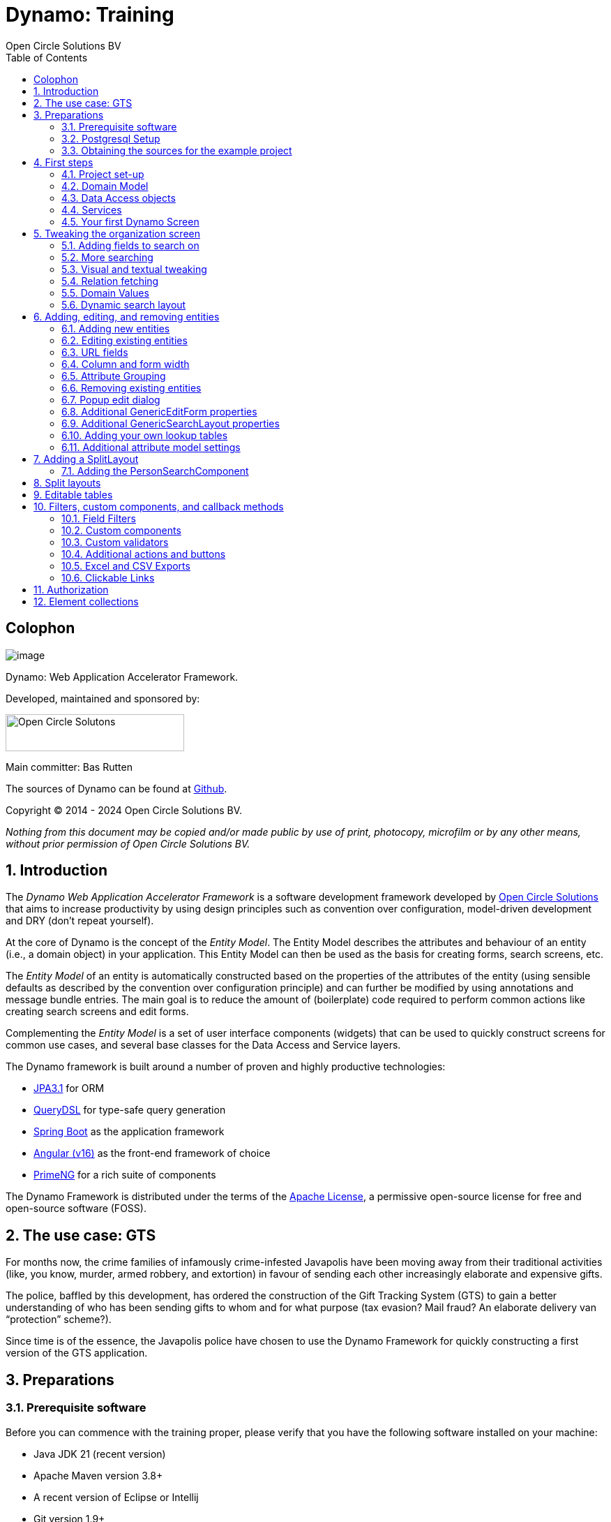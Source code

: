 :toc: right
:toclevels: 2
:icons: font
:doctype: book
:!chapter-signifier:
:source-highlighter: rouge
:sectnums:
:text-align: justify
:title-logo-image: image:media/logo-dynamo.png[Dynamo]
:keywords: Dynamo, Open Circle Solutions, Web Application Accelerator Framework, Training
:pdf-fontsdir: ./fonts
:pdf-themesdir: ./themes
:pdf-theme: ocs

= Dynamo: Training
Open Circle Solutions BV

[colophon]
== Colophon

image:media/logo-dynamo.png[image]

Dynamo: Web Application Accelerator Framework.

Developed, maintained and sponsored by:

image:media/logo-ocs.png["Open Circle Solutons", 256, 53]

Main committer: Bas Rutten

The sources of Dynamo can be found at https://github.com/opencirclesolutions/dynamo[Github].

Copyright © 2014 - 2024 Open Circle Solutions BV.

_Nothing from this document may be copied and/or made public by use of
print, photocopy, microfilm or by any other means, without prior
permission of Open Circle Solutions BV._

== Introduction

The _Dynamo Web Application Accelerator Framework_ is a software
development framework developed by https://www.opencirclesolution.nl[Open Circle Solutions]
that aims to  increase productivity by using design principles such as
convention over configuration, model-driven development and DRY (don’t
repeat yourself).

At the core of Dynamo is the concept of the _Entity Model_. The Entity
Model describes the attributes and behaviour of an entity (i.e., a
domain object) in your application. This Entity Model can then be used
as the basis for creating forms, search screens, etc.

The _Entity Model_ of an entity is automatically constructed based on
the properties of the attributes of the entity (using sensible defaults
as described by the convention over configuration principle) and can
further be modified by using annotations and message bundle entries. The
main goal is to reduce the amount of (boilerplate) code required to
perform common actions like creating search screens and edit forms.

Complementing the _Entity Model_ is a set of user interface components
(widgets) that can be used to quickly construct screens for common use
cases, and several base classes for the Data Access and Service layers.

The Dynamo framework is built around a number of proven and highly
productive technologies:

* https://jakarta.ee/specifications/persistence/[JPA3.1] for ORM
* https://querydsl.com[QueryDSL] for type-safe query generation
* https://docs.spring.io/spring-boot/index.html[Spring Boot] as the
application framework
* https://angular.dev[Angular (v16)] as the front-end framework of choice
* https://primeng.org[PrimeNG] for a rich suite of components

The Dynamo Framework is distributed under the terms of the
https://www.apache.org/licenses/LICENSE-2.0.txt[Apache License], a
permissive open-source license for free and open-source software (FOSS).



== The use case: GTS

For months now, the crime families of infamously crime-infested
Javapolis have been moving away from their traditional activities (like,
you know, murder, armed robbery, and extortion) in favour of sending
each other increasingly elaborate and expensive gifts.

The police, baffled by this development, has ordered the construction of
the Gift Tracking System (GTS) to gain a better understanding of who has
been sending gifts to whom and for what purpose (tax evasion? Mail
fraud? An elaborate delivery van “protection” scheme?).

Since time is of the essence, the Javapolis police have chosen to use
the Dynamo Framework for quickly constructing a first version of the GTS
application.

== Preparations

=== Prerequisite software 

Before you can commence with the training proper, please verify that you
have the following software installed on your machine:

* Java JDK 21 (recent version)
* Apache Maven version 3.8+
* A recent version of Eclipse or Intellij
* Git version 1.9+
* A recent version of npm.

=== Postgresql Setup

The application uses a PostgreSQL database. For this to work, you will
need to install PostgreSQL on your local machine or run it in Docker.

To use Postgresql as the database system on your local machine, first
download the latest _version 15_ Postgresql distribution from
http://www.postgresql.org/download/. The installer is straightforward,
but make sure that you write down the administrator password that you
enter during the installation process.

The Postgresql distribution comes with a simple database client named
`pgAdmin`. After the installation is complete, open `pgAdmin`. You
should see a database server configured at port 5432. Connect to this
server (using the password you entered earlier) and create a database
named “gts”.

You do not have to manually add any tables to this database for now –
these will be created as part of the application start up process if they
are not there yet.

IMPORTANT: This training assumes that you run Postgresql on the default port
5432 and use the user _postgres_ and password _admin_. If these settings
are different for your application, you can modify them in the
_application.properties_ file.

=== Obtaining the sources for the example project

Navigate to the root of your workspace directory and execute the
following command:

*TODO describe how/where to get the source code(s)*

If your Postgresql settings are different from the default, open the
_application.properties_ file from the gts-ui project and modify the
following properties so that they match your values:

[source,properties]
--
spring.datasource.url=jdbc:postgresql://[HOST]:[PORT]/gts
spring.datasource.username=[USERNAME]
spring.datasource.password=[PASSWORD]
--

[TIP]
--
If your application does not build, and you get compilation errors like
“QOrganization cannot be found”, you might need to add the folder that
contains the generated sources to your class path.

To do so, right-click on the “gts-web” project, then select “New ->
Source Folder” and specify the _target/generated-sources/annotations_
folder as a source folder.
--

== First steps

=== Project set-up

Once you have imported the backend project in your IDE, you will see a
fairly typical Spring Boot application.

We have already created the domain objects, DAOs, and service classes
for you.

=== Domain Model

When you look inside the `com.opencircle.gts.domain` package you will
see a number of classes that together make up the domain model of our
example application. These include:

* `Organization` which represents a criminal organization we are
interested in tracking.
* `Person` which represents a member of a criminal organization. Persons
sends gifts to one another.
* `Gift` which represents the various types of gifts that can be sent.
* `GiftLogo` which is used to store the logo for a gift.
* `GiftTranslation` which represents the translation of the name of the
gift in various languages.
* `Delivery` which represents one person sending a gift to another
person.

The domain model also uses a class named `Country` which is taken from
the Dynamo framework, more specifically from the
_dynamo-functional-domain_ module. This module is covered in more detail
later.

=== Data Access objects

When you look inside the `com.opencircle.gts.dao` package and its
subpackages, you will see several Data Access Objects (DAOs) used
for communication with the database. Typically, there is a DAO interface
and an associated implementation for every entity class, although for
some dependent entities that are never retrieved/stored directly a DAO
is not necessary.

In the example application used for this training, we use almost no
custom logic, so the DAO interfaces are typically simple:

[source,java]
--
public interface GiftDao extends BaseDao<Integer,Gift> {

}
--

In the easiest scenario, all you have to do is extend the `BaseDao`
interface provided by the framework. This `BaseDao` contains several
dozen utility methods for saving, removing and retrieving entities.

When you look inside a DAO implementation class, you will see that it is
also quite simple:

[source,java]
--
@Repository
public class GiftDaoImpl extends BaseDaoImpl<Integer, Gift> implements GiftDao {

	@Override
	public Class<Gift> getEntityClass() {
		return Gift.class;
	}

	@Override
	protected EntityPathBase<Gift> getDslRoot() {
		return QGift.gift;
	}

}
--

As you can see, the DAO implementation extends the `BaseDaoImpl` class
(which, unsurprisingly, implements `BaseDao`) and must implement the DAO
interface. In its most basic form, you only have to implement the
(trivial) `getEntityClass()` and `getDslRoot()` methods – the
latter returns the root path used when creating QueryDSL queries.

QueryDSL is a library that we use for type-safe custom queries. It is a
very useful technology which we encourage you to learn about online, but
it is outside the scope of the training.

For now, this is all you need to know about DAOs in Dynamo applications –
the basic functionality is both quite simple and quite nicely hidden
behind several layers of abstraction, so you don’t normally have to
bother with it all that much.

=== Services

Inside the `com.opencircle.gts.service` package you will find the
_service layer_ for the GTS application. Like the DAO layer, this is a
simple layer as since at the moment it contains almost no business logic. As
with the DAOs, there is one service interface and one corresponding
implementation per entity class (and again, for dependent entities you
don’t have to create a service).

If you look inside the `GiftService` class, you will see the following:

[source,java]
--
public interface GiftService extends BaseService<Integer, Gift> {

}
--

As you can see, all a service interface must do is extend the
`BaseService` class – this gives the service access to the common
methods for retrieving, storing, and deleting entities.

The `GiftServiceImpl` service implementation class is also quite simple:

[source,java]
--
@Service
public class GiftServiceImpl extends BaseServiceImpl<Integer, Gift> implements GiftService {

    @Autowired
    private GiftDao dao;

    @Override
    protected BaseDao<Integer, Gift> getDao() {
        return dao;
    }
}
--

All it needs to do is extend the `BaseServiceImpl` class (that, of
course, contains the implementation of the common methods) and implement
the corresponding service interface.

It then needs a reference to the data access object (`GiftDao`) which
can simply be injected as a Spring dependency, and an implementation of
the `getDao()` method which will simply return the DAO.

Most of the methods from the `BaseServiceImpl` are delegate methods
which directly forward the call to the `BaseDao` method, but the service
layer does add some functionality:

* Checking for duplicate entities – if you have a logical key that makes
an entity unique (e.g. a code or an EAN number) but is not the primary
key, you can overwrite the `findIdenticalEntity` method in your service
implementation and have it perform the check for a duplicate. If this
method return a non-null value, then an error message will automatically
be displayed to the user when he tries to save the entity.
* Validation – when you try to persist an entity or collection of
entities, they are automatically validated using the Java Validation
framework, and an `OCSValidationException` is thrown if there is a
validation error. You can add extra validations by overwriting the
`validate()` method (don’t forget to call `super()` if you do so).

=== Your first Dynamo Screen

After you have imported the projects into your IDE, make sure they all
build properly. Then, open the `GtsApplication` class and run it.

In order to run the front-end, open a command prompt and navigate to the
root folder of the front-end project. Execute the following to
start the application.

[source,console]
--
ng serve
--

Then open a web browser and navigate to _http://localhost:4200_.

You will see a mostly empty screen, and be given the option to log into
the application (either via the button in the top right, or by pressing
the button on the login screen.)

*TODO: Authentication using something other than SSO for the training?*

After logging in, you will be able to view your first screen, which is a
search screen that allows you to view the organizations that are stored
in the system (we already created some by means of the creation script).

This screen is an example of the `GenericSearchLayoutComponent`. This
component consists of a search form with a results grid, from which you
can select an entity and navigate to a detail screen (which is a
separate page/component in this version of Dynamo).

The code for this search screen is included in the _organization-search_
folder. This folder contains both an HTML file and a Typescript file.
The HTML file is very small and looks as follows:

[source,angular17html]
--
<app-generic-search-layout entityName="Organization"
  detailNavigationPath="organization"></app-generic-search-layout>
--

* As you can see, we define an `<app-generic-search-layout>` component
which is the generic component from the Dynamo framework that consists
of a search form and a results table.
* It is instantiated here with only a couple of properties:
** `entityName` is the name of the entity that is being managed by the
component. This is basically the simple class name of the entity.
** `detailNavigationPath` is the Angular route that is used to navigate
to the detail screen (this will be covered a bit later).

The Typescript file possibly even simpler, at least for now (although we
will be adding to that later).

While there is a lot you can (and will) tweak, this is basically all that is needed to create a simple
search screen. In the next section, we will tweak this screen and make
sure it performs as desired.

== Tweaking the organization screen

=== Adding fields to search on

The first thing you may notice about the screen is that, although it is
a search screen, there currently aren’t any search fields. This is
because none of the attributes are currently marked as searchable.

To change this, we need to modify the entity model generation process,
by means of the `@Attribute` annotation. This is an annotation that can
be placed on a property or on a getter method and can be used to tweak
how the entity model is built.

Open the `Organization` class and place the `@Attribute` annotation on
the `name` property. Then set the `searchable` setting to ALWAYS:

[source,java]
--
@NotNull
@Size(max = 255)
@Attribute(searchable = SearchMode.ALWAYS)
private String name;
--

Restart the back-end application refresh the browser screen. You will
now see a search form that contains a "Name" field to search on. Experiment
with the searching to find out that by default, the searching is not
case-sensitive and will look for matches anywhere in the attribute
value.

TIP: Changes you make to the entity model always require you to
restart the back-end application. However, the (Angular) front-end has
hot deployment and generally does not need to be restarted (simply
refreshing your browser should be enough).

You can change the default search behaviour by modifying the following
settings on the `@Attribute` annotation:

* `searchCaseSensitive` determines if the searching is case-sensitive.
The default value is `BooleanType.FALSE`.
* `searchPrefixOnly` determines if the search query searches only for
matches at the start of the property value. The default is
`BooleanType.FALSE`. E.g. if you set this property to “true” then the
search term “or” will match “order” but not “boredom”.
* `searchForExactValue` determines whether the application will search
for an exact value rather than a range of values. This is only
applicable to properties that contain a numerical value or a date – by
default, `searchForExactValue` will be false and the application will
allow you to search for a range of values, but if you set
`searchForExactValue` to true then only a single search field will be
rendered.

This is what it looks like in the code:

[source,java]
--
@NotNull
@Size(max = 255)
@Attribute(searchable = SearchMode.ALWAYS,
searchCaseSensitive = BooleanType.TRUE, searchPrefixOnly =
BooleanType.TRUE)
private String name;
--

Now, set the `searchable` setting to ALWAYS on some of the other
attributes.

You will see that depending on the type of the attribute, a different
search field (or combination of fields) will be generated:

* For a String attribute, a text field will be generated.
* For a Boolean attribute, a three-state checkbox will be generated,
which contains the values “Yes”, “No”, and "No value". This allows you
to either NOT search for the field, or for one of its two possible
values.
* For a numeric or date/time attribute, two text fields will be
generated: one field for entering the lower boundary and one for
entering the upper boundary (the boundaries are inclusive).
* You can use the `searchForExactValue` setting for a numerical field
if you want to search on an exact value instead.
* For a timestamp field, you can set the `searchDateOnly` setting to
true. In this case the search form will only allow you to select a date,
and the application will translate this to all time stamps that fall on
that date.
* For an enumeration, a combo box that contains the available values
will be generated. At this moment, the application will still produce
some warnings about missing messages but these will be fixed shortly.

Now, play around with the search form functionality for a bit if you
want, and when you feel comfortable with how it all works, move on to
the next section.

Finally, you might be wondering why we are setting searchable to
ALWAYS rather than just “true”. This is because it’s also possible to
specify the value ADVANCED. In this case, the property will only show
in the search form when the “advanced search mode” is enabled. To try
this, change the searchable attribute for “headquarters” to ADVANCED.
Now, when you restart the application, the headquarters search field
should no longer appear.

Next, in _organization-search.component.html_ file, change the code so
that the line referring to FormOptions looks as follows:

[source,angular17html]
--
<app-generic-search-layout entityName="Organization"
  detailNavigationPath="organization" [advancedModeEnabled]="true">
</app-generic-search-layout>
--

You will now see an additional button show up in the button bar.
Clicking it will toggle between showing and hiding the search fields
that are set to `searchable=ADVANCED`.

image:media/image3.png[image,width=458,height=70]

=== More searching 

Go ahead at set the `searchable` setting on the `members` attribute to
`ALWAYS`. After you do this and restart the application, you will see that
there now is a component that allows you to search for the members (to
be interpreted as: search for all organizations of which the selected
person is a member).

You will now see a search component for the `members` attribute that
looks as follows:

image:media/image4.png[image,width=424,height=328]

By default, the application will render a multiple-select field from
which you can select the members to search on. However, as you can see,
the description of the members is currently empty.

To fix this, open the `Person` class and, at the top of the class, add
the `@Model` annotation like this:

[source,java]
--
@Entity
@Table(name = "person")
@Model(displayProperty = "nickName")
public class Person extends AbstractEntity<Integer> {
--

`@Model` is like `@Attribute` except that it has to placed on the entity,
rather than one of its attributes. `@Model` supports several settings:

* `displayProperty` (which you saw above) determines which property to
use when displaying the entity inside a lookup component like a combo
box or a listbox. In the above example, we use the `nickName` property
of the Person as the display property.
* `displayName` determines how the class will be called in the screen.
It defaults to the class name, with camel case replaced by spaces. E.g.
the display name of “Organization” is “Organization”.
* `displayNamePlural` is the plural name of the class. It defaults to
the `displayName` with an “s” added at the end.
* `description` is a textual description of the entity. It will appear
as a tooltip in e.g. a search results grid.
* `sortOrder` takes a comma-separated list of fields and directions to
sort on. This sort order will be used if no specific sort order is
defined for a layout. It is also the sort order that will by default be
used inside e.g. combo boxes. The format of this property is similar to
a SQL sort order, e.g. “name” or “name asc” will sort by name in
ascending order, “name desc” will sort by name in descending order,
“name asc, age desc” will sort first by name and then by age.
* In addition, there are several settings like `listAllowed`,
`searchAllowed`, `createAllowed` that govern which actions are allowed
on this entity. These will be covered in more detail later on.

IMPORTANT: You should set the `displayProperty` on the `Person` entity, not on the
`Organization` – this annotation will affect all references to the
Person entity, so it will show up like this in any search or edit form.

As you can see, by default the application will use a multi-select field
for searching inside a many-to-many or one-to-many relationship.
You can modify this behaviour by changing the value of the `selectMode`
and `searchSelectMode` settings on `@Attribute`:

* `selectMode` determines the type of UI component to render for this
property inside an edit form.
* `searchSelectMode` determines the type of UI component to render for
this property inside a search form (like the one we were working on). By
default, the framework will use the value of the `selectMode` setting
here, but you can override it by explicitly setting a value for the
`SearchSelectMode` attribute.

Go ahead and set the `searchSelectMode` setting of the `members` field
to `LOOKUP`. Restart the application and verify that
you now see the following:

image:media/image5.png[image,width=429,height=68]

You will now see a “lookup field” which consists of a label that
displays the currently selected value(s), a button for clearing the
currently selected value(s) and a button that brings up a search dialog
when clicked,

* You don’t normally have to specify a `searchSelectMode`: the
application will by default use the value of the `selectMode` if no
explicit `SearchSelectMode` is set.
* There are several other supported `AttributeSelectModes`, e.g.
`COMBO`, `AUTO_SELECT` and `LOOKUP`. Not all select modes make sense for every attribute. E.g.
for editing a one-to-one relation you cannot use the `MULTI_SELECT` setting
since this would allow you to select multiple values. The Dynamo
framework will produce an exception when you try to use an illegal
select mode.

We will end this section with some additional remarks about searching:

* It is possible to set the `requiredForSearching` setting on the
`@Attribute` annotation to `true` – this means that you must enter a
value for the associated property before you can carry out a search.
Concretely, this means that the "Search" button will be disabled unless
you have filled in a value for all fields that are marked as
`requiredForSearching`.* (In case the application renders both
an upper and a lower bound field, it is enough to fill in at least one value)
* For fields that contain a time stamp (java.time.LocalDateTime or
java.time.Instant), normally two search fields are rendered – these can
be used to define the upper and lower bound of the interval to search on.
However, if you set the `searchDateOnly` setting to `true` then instead
a single search field will be rendered. This field allows you to select
a date (rather than a time stamp) and when you perform a search, only
the records for which the date part of the value matches will be
returned.
* The `@Attribute` annotation also comes with the `defaultSearchValue` ,
`defaultSearchValueFrom` and `defaultSearchValueTo` settings. These can be
used to respectively set:
** A default value for a simple attribute
** A default value for the lower bound when searching on an interval
** A default value for the upper bound when searching on an interval

=== Visual and textual tweaking

We now have a search screen that allows us to search on most fields, but
if we look at the screen there are still several things not in order:

* Instead of a textual representation of the various enumeration values
for the “Reputation” field, we get ugly warnings.
* The order of the fields in the grid is not as desired.
* The caption of the “headquarters” field incorrectly reads “Head
Quarters” (it must not contain a space).

Luckily, the framework contains several ways of tweaking the visual and
textual representation of the generated screens.

First, let’s go back to the `@Attribute` annotation. Like `@Model`, it
has the `displayName`, and `description` values that
can be used to modify the captions and labels that are displayed on the
screen. Go ahead and use these to fix the caption of the “Headquarters”
search field.

Next, let’s change the attribute order – go to the `Organization` class
and add the `@AttributeOrder` annotation to the class as seen below

[source,java]
--
@Entity
@Table(name = "organization")
@AttributeOrder(attributeNames = { "id", "name", "headQuarters", "address",
"countryOfOrigin", "reputation" })
public class Organization extends AbstractEntity<Integer> {
--

Restart the back-end to verify that the attributes are now displayed in
the order specified above – note that this goes for both the search
form, the results grid, and the edit screen (which you will see later).
Also, note that some fields like “country of origin” do not show up yet
in the grid, but we will cover this later.

NOTE: If the attribute order is not complete, any attributes that
are not explicitly mentioned will be included behind the ones that you did
mention, in the default (alphabetical) order.

By default, the attribute order is used to determine the ordering in
both the edit form (more on this later), the results grid, and the
search form. If you would rather use a different attribute order for
your search form or the result grid, you can use the
`@SearchAttributeOrder` or `@GridAttributeOrder` to specify this.

[source,java]
--
@AttributeOrder(attributeNames = { "id", "name", "headQuarters", "address",
"countryOfOrigin", "reputation" })
@GridAttributeOrder(attributeNames = { "memberCount",
"yearlyMortalityRate" })
public class Organization extends AbstractEntity<Integer> {
--

In the above example, we have added an `@GridAttributeOrder`. When
you restart the application after this, you will see that the grid
starts with the "memberCount" and "yearlyMortalityRate" fields.

NOTE: The other attributes are shown in alphabetical order.

OK, now it’s time to fix the enumeration. Open the
_i.messages.properties_ file and add the following:

[source,properties]
--
Reputation.REALLY_NOT_FEARSOME=Really not fearsome
Reputation.MILDLY_FEARSOME=Mildly fearsome
Reputation.FEARSOME=Fearsome
Reputation.EXTREMELY_FEARSOME=Extremely fearsome
--

Restart the application and see how the enumeration values have now been
replaced by the values from the message bundle.

It can happen that you run out of room in a grid, i.e. you don’t have
enough horizontal room to display the full descriptions of all
attributes in the grid. In this case, you can limit the maximum length
of the value of an attribute inside the grid by setting the
`maxLengthInGrid` setting. Try this for the `name` attribute:

[source,java]
--
@NotNull
@Size(max = 255)
@Attribute(searchable = SearchMode.ALWAYS, maxLengthInGrid = 10)
private String name;
--

Restart the application and verify that the values inside the name
column are now truncated after 10 characters.

Now that we are talking about message bundles, it is a good moment to
point out that (almost) anything you can do by means of the entity model
annotations like `@Attribute` and `@Model` can also be achieved by means
a message bundle. For this, we use the _entitymodel.properties_ message
bundle.

Open this file and add the following line:

[source,properties]
--
Organization.yearlyMortalityRate.percentage=true
--

Restart the application and verify that we now see a percentage sign
(“%”) near the values of the “yearly mortality rate”. This teaches us
the following:

* The “`percentage`” setting can be used to specify that a (numeric) value
should be rendered as a percentage. This is purely visual (it will not
divide or multiply the value by anything).
* You can tweak the entity model using the message bundle. The syntax
for this is

[source,properties]
--
[entityName].[propertyName].[setting] = [value]
--

You can also directly change the settings on the entity by not including
a property name, e.g. `Organization.displayName=Organisatie`

You can also change the value of the percentage setting using the
`@Attribute` annotation – this is just an example to show you that you
can also change it by using the message bundle.

To practice a bit more, add the following lines to _entitymodel.properties_.

[source,properties]
--
Organization.governmentSponsored.trueRepresentation=You bet!
Organization.governmentSponsored.falseRepresentation=No Way!
--

Then, restart the application and verify that instead of the standard
"true" and "false" values for the Boolean `governmentSponsored`
attribute, you will now see the custom descriptions shown above.

The exact syntax and all the names of the settings you can tweak is an
advanced topic and is covered in more detail in the Dynamo manual. For
now, the most important things to remember are:

* You can change attribute settings using the message bundle.
* Changes made using the message bundle will override changes made using
the annotations.

=== Relation fetching 

Now, let’s go back to the `countryOfOrigin` attribute. We want to
display this attribute in the grid, but it’s not there yet. This is
because it is a _complex attribute_ that refers to another entity or
collection of entities. By default, this type of attribute is not shown
inside a table. To fix this, add the `@Attribute` annotation to the
`countryOfOrigin` property and set the `visibleInGrid` setting to SHOW.

[source,java]
--
@NotNull
@JoinColumn(name = "country_of_origin")
@ManyToOne(fetch = FetchType.LAZY)
@Attribute(visibleInGrid = VisibilityType.SHOW)
private Country countryOfOrigin;
--

Now, after you restart the backend application, the country of origin
column should appear in the table. Note that the `displayProperty` of the
country is already set to the `name` property.

The way the data is fetched is not very efficient right now. For every organization, that application performs
an extra query in order to retrieve the country.

In order to fix this, we can add a fetch join to the data retrieval. To
do so, add the following annotation to the `Organization` entity:

[source,java]
--
@FetchJoins(joins = {@FetchJoin(attribute = "countryOfOrigin")},
detailJoins = {@FetchJoin(attribute = "countryOfOrigin")})
--

This will make sure that whenever any Organizations are fetched by the
framework, the `countryOfOrigin` relation of those organizations will be
fetched as well.

[TIP]
--
You can specify both `joins` and `detailJoins`. The `joins`
are the relations that are fetched whenever a collection of entities is
retrieved (basically, to display the in a search results table).

The `detailJoins` are the relations that are fetched when retrieving a
single entity from the back-end, this is mostly used when displaying the
entity in a detail screen or pop-up window.
--

Fetching is an important concept in the Dynamo framework since it is a
powerful way to limit the number of queries that is carried out and can
thus be crucial for achieving good performance. Keep in mind though,
that if used poorly it can also lead to a lot of useless data being
retrieved with every request – imagine e.g. that the Country keeps track
of all its inhabitants: automatically fetching (millions or even billions) of
inhabitants every time a country is fetched is clearly a bad thing and
must be avoided.

So, figuring out which relations to fetch and which not to fetch (or
whether to model those relations in the first place) can be an important
design decision.

=== Domain Values

As you may have noticed, the `Country` class we have seen before isn’t
defined inside the GTS application – instead it comes from a Dynamo
module named _dynamo-functional-domain_. This contains some useful
classes for dealing with “domains”, also known as “code tables” or
“lookup tables”- they are basically simple entities that only consist of
a name, or of a name and a (unique) code.

The module contains several pre-defined domain classes like `Country`
which you can use if you include a database table named “domain” in your
application and fill it with the proper values (this is straightforward,
so we won’t go into it here).

To properly use the values from the `Country` table, though, one more
thing is needed and that is a service for retrieving them from the
repository. Now, we could of course create the proper Java classes for
this, but this is slightly tedious, and we can also use the Dynamo
functionality for _Default Services_ and define the required service in
Spring. Open the _ApplicationConfig.java_ class and take note of the
following code:

[source,java]
--
    @Bean
    public BaseDao<Integer, Country> countryDao() {
        return new DefaultDaoImpl<>(QCountry.country, Country.class, "parent");
    }

    @Bean
    public BaseService<Integer, Country> countryService(BaseDao<Integer, Country> dao) {
        return new DefaultServiceImpl<>(dao, "code");
    }
--

This defines a bean that is an instance of `DefaultServiceImpl` which
has an inner bean of type `DefaultDaoImpl`.* These are convenience
classes that in turn inherit from the `BaseServiceImpl` and
`BaseDaoImpl` classes and provide all the basic functionality for
retrieving, saving, and deleting entities. The only catch is of course
that you cannot define any custom methods (e.g.
`findCountriesInEurope()`) but for such simple entities, this is usually
not an issue.

[NOTE]
--
`ApplicationConfig` is an example of a Spring Boot configuration
class and inherits from the `ApplicationConfigSupport` class from the
Dynamo Framework. This class already takes care of some generic
configuration which cannot be taken care of by Spring Boot
automatically.

When you build a Dynamo application it is advised that
you create a configuration class which inherits from
`ApplicationConfigSupport`.
--

Now, let’s return to the `countryOfOrigin` field in `Organization` for a
bit. By default, the application will render a dropdown component that
can be used to select a country to search on. Let’s play around with
this a little bit and change it to a lookup component:

[source,java]
--
@NotNull
@JoinColumn(name = "country_of_origin")
@ManyToOne(fetch = FetchType._LAZY_)
@Attribute(searchable = SearchMode.ALWAYS, visibleInGrid =
VisibilityType.SHOW, selectMode = AttributeSelectMode.LOOKUP)
private Country countryOfOrigin;
--

Restart the backend and observe how you can now use a popup dialog to
search for the country you want to filter on.

Dynamo now also comes with an auto-complete field which you can use
as follows:

[source,java]
--
@NotNull 
@JoinColumn(name = "country_of_origin") 
@ManyToOne(fetch = FetchType.LAZY)
@Attribute(searchable = SearchMode.ALWAYS, visibleInGrid =
VisibilityType.SHOW,
searchSelectMode = AttributeSelectMode.AUTO_COMPLETE)
private Country countryOfOrigin;
--

With this in place, the application will render a field that allows the
user to start typing – the available options will be filtered so that
only those that match the entered search term will be returned.

NOTE: The matching is done on the basis of the `displayProperty` setting.

As an extra exercise, set the `multipleSearch` setting to `true`. This
allows you to search for multiple values for a normally single-valued
relation – the search query will return all entities that match one of
the provided search values.

TIP: When you set `multipleSearch` to `true`, the application will
switch to displaying a multi-select field instead of a drop-down. You
can also use a lookup field.

=== Dynamic search layout

In addition to the search form functionality explained above, Dynamo
offers an additional way of handling search requests. This is called the
_Dynamic Search Layout_ and basically consists of a search form to which
search terms can be added dynamically. To enable this functionality add
the following in _organization-search.component.ts_:

[source,typescript]
--
searchFormMode: SearchFormMode = SearchFormMode.DYNAMIC;
--

And bind it in the *organization-search.component.html*:

[source,angular17html]
--
<app-generic-search-layout
  entityName="Organization"
  detailNavigationPath="organization"
  [searchFormMode]="searchFormMode"
>
</app-generic-search-layout>
--

Now, you will see that the search screen you saw before has been
replaced by a (normally) initially empty search form, with an “Add
filter” button below it. Pressing this button will add a row to the
search form. This row can be used to add a search criterion.

image:media/image6.png[image,width=560,height=361]

Each search row starts with a combo box that allows you to select the
attribute you want to filter on. It includes all attributes with
searchable set to either `ADVANCED` or `ALWAYS`, sorted in alphabetical
order.

Selecting an attribute from the combo box will cause one or more input
components to appear based on the selected attribute (e.g. a text field
for a string attribute, two number fields for an integer component
etc.). This follows the exact same logic as the regular search form.

When you mark an attribute as `requiredForSearching`, a row for
that attribute will always be rendered; it cannot be removed and the
selected attribute cannot change. If you define or more default values
for an attribute, then a search row for that attribute will also be
displayed, with the default values filled in, but in this case the rows
can be removed and values can be added.

== Adding, editing, and removing entities

=== Adding new entities

We’ve now done about all we can do to make our search screen behave in
the desired way, so let’s move on to adding new entities.

As you can see, there is already an “Add” button below the search
results grid. If you click this button, the application will navigate to
an edit form that allows you to add a new entity (in this case an
Organization) to the application. Whether this button appears is in fact
dependent on the `createAllowed` setting on the entity model (but this
is `true` by default).

When you click the “Add” button the application will try to navigate to
a separate page. Which page this is, is specified by the
`detailNavigationPath` setting that was mentioned earlier (and which is
set to “organization”).

When you look in _app-routing.module.ts_ you will see that the following
routes are defined (one for editing an existing entity and one for
creating a new one):

[source,typescript]
--
  {
    path: 'organizations',
    title: 'Organizations',
    component: OrganizationSearchComponent
  },
  {
    path: 'organization',
    title: 'Create Organization',
    component: OrganizationFormComponent
  },
--

Both routes point to the `OrganizationFormComponent` which looks as
follows:

[source,angular17html]
--
<app-generic-form
entityName="Organization"
[entityId]="entityId"
navigateBackRoute="organizations">
</app-generic-form>
--

This is a minimal set-up that includes:

. the name of the entity
. the ID of the entity being edited (undefined when defining a new entity)
. the route to use when navigating back to the search screen.

TIP: In the (probably pretty rare) cases where you want to
completely disable navigation from the screen, you can do so by setting
the `navigationAllowed` property to false.

By default, the form will already contain some input fields – as with
the search fields, the entity model determines which type of user
interface component is rendered for which attribute. The edit form looks
like this:

image:media/image7.png[image,width=560,height=570]

By now, it should not come as a surprise that you will see text fields
for String and numeric attributes, combo boxes for enumerations, etc.
If you look closely, however, you will see that there is no component
for editing the `countryOfOrigin` attribute. This
is because, by default, no components will be created for editing
complex attributes. There is also no component for modifying the members
but this is by design.

To make the components for editing the complex attributes show up, you
can set the *visibleInForm* setting for an attribute to true. We do
this now for the country of origin field:

[source,java]
--
@NotNull
@JoinColumn(name = "country_of_origin")
@ManyToOne(fetch = FetchType.LAZY)
@Attribute(searchable = SearchMode.ALWAYS, visibleInGrid = VisibilityType.SHOW,
        searchSelectMode = AttributeSelectMode.AUTO_COMPLETE,
        visibleInForm = VisibilityType.SHOW)
private Country countryOfOrigin;
--

Now, go ahead and add a new organization to the system (be creative).

[NOTE]
--
The validations have automatically been added to the form based on
the Java Validation API annotation like `@NotNull` and `@Size` that are
present on the entity – you don’t have to do anything extra for this.
--

[TIP]
--
Sometimes it’s not desirable to be able to directly edit an
attribute – e.g. in case of a status field that is automatically set, a
creation time stamp, etc. You can make sure that such an attribute shows
up as read-only in the form by setting the `editable` setting of the
`@Attribute` annotation to `READONLY`.

It is also possible to specify the  settings `CREATE_ONLY` and `EDITABLE`.
When you use the setting `CREATE_ONLY` you will only be able to edit the
attribute when creating a new entity. The `EDITABLE` value, which is the
default value, means  that the attribute can always be edited.
--

=== Editing existing entities

Now, return to the search screen for a moment, and observe that you can
click on any row in the table. This will cause the application to
navigate to the detail screen you just saw, but now the details of the
selected row will be shown.

You can also set the `showDetailButton` setting on the
generic-search-layout to `true`. With this setting in place, you can no
longer just click anywhere in the table. Instead, a “pencil” button will
show up in each row in the table. Click this button to navigate to the
detail screen.

[source,angular17html]
--
<app-generic-search-layout entityName="Organization"
 detailNavigationPath="organization" [advancedModeEnabled]="true"
[showDetailButton]="true">
</app-generic-search-layout>
--

image:media/image8.png[image,width=559,height=26]

TIP: You can also set the `detailsModeEnabled` setting to `false`.
This will completely disable the functionality to navigate to the detail
screen for existing entities (however, you can still create new entities
using the “Add” button).

Some changes you can make to modify the behaviour of edit forms include:

* Using the `defaultValue` setting on any simple attribute to define a
default value. This can be a string, integer, BigDecimal etc. Try this
out on e.g. the “`yearlyMortalityRate`” attribute. Use a period (“.”) as
the decimal separator if needed. Once you click the “Add” button to
create a new entity, any fields for which a default value has been
defined will be automatically set to this default value.
* Using the `TextFieldMode` to switch between displaying a text field, a
text area, or a password field. Try this on the `address` property.

IMPORTANT: This only works inside edit forms. The TextFieldMode will be
ignored when creating a search form, since the text area in the search
form would take up too much space, and it’s highly unlikely you’d want to
search for an enormously long string match anyway.

* Use the `booleanFieldMode` to switch between using a checkbox, a
toggle button, or a switch component for editing a Boolean property.

IMPORTANT: This only has an effect inside an edit form. In a search
form, the framework will always use a tri-state checkbox as described
earlier.

* Use the `enumFieldMode` to switch between using a dropdown component
or a set of radio buttons for editing an enumeration.
* Use the `numberFieldMode` to switch between using a text field or a
numeric input field for a numeric property (this only works for integer
or long properties). When you set this to “NUMBERFIELD”, e.g. for the
“memberCount” property, you will see the following:

image:media/image9.png[image,width=560,height=53]

* This is a numeric input field which will only accept numeric input and
also contains plus and minus buttons for changing the value. You can use
the `numberFieldStep` setting to modify the step size.
* You can use the `groupTogetherWith` setting to specify that multiple
components must be placed on the same row in the edit form. To do so,
use a `groupTogetherWith` value on the attribute you want to appear
first in the row:

[source,java]
--
@NotNull
@Size(max = 255)
@Attribute(searchable = SearchMode.ALWAYS, displayName =
"Headquarters", groupTogetherWith = "address")
private String headQuarters;
--

The above will make sure that the “address” field shows up on the same
line as the “headQuarters” field. When using this setting, take care
that the attributes are in the right order (the attribute on which you
place the `groupTogetherWith` setting must occur in the ordering before
the attribute it refers to. Dynamo will produce an error if you define
an incorrect attribute grouping)

image:media/image10.png[image,width=560,height=79]

=== URL fields

The Dynamo Framework also supports the functionality of turning certain
fields into clickable URLs (that point to external resources).

To demonstrate, set the `url` setting to `true` for the `url` property
of the `Organization` class.

[source,java]
--
@Attribute(url = true)
private String url;
--

Then, restart the application and verify that in the grid in the
Organizations screen you will now see an empty “URL” field. Navigate to
the edit screen and fill in a value.

Enter some valid URLs for some of the Organizations, then look at the
search results grid and check that the URL column now contains clickable
links that can be used to take you to directly to the pages identified
by the URLs you entered.

The clickable URL field will also show up inside a detail view that is
in view mode (more on view mode below).

=== Column and form width

By default, an edit form will contain just a single column containing
the input fields. It will also not take up the entire width of the
screen. Both of these things are fairly easy to change.

In order to change the width of the entire form you can set the value of
the `formWidthClass` property on the app-generic-form. This property
expects standard Bootstrap expressions, e.g. `col-12` means use up all
12 available columns

If you want to change e.g. the number of columns being used, you can
modify the `numberOfColumns` property. By default, this has the value *1*,
but you can set it to `2` or `3`. Using a value other than 1 will cause
the input components to be displayed behind each other on the same row
(provided there is enough room).

=== Attribute Grouping

By default, all attributes inside an edit from will be displayed below
and behind each other, in the order specified by the `@AttributeOrder`
annotation you saw before (with an exception for the attributes that
have been mentioned in the `groupTogetherWith` setting). However,
sometimes, especially when you have many attributes, it can be useful to
have a way of grouping certain attributes together.

To demonstrate how this works, add the following annotations to
the `Organization` class.

[source,java]
--
@AttributeGroup(messageKey = "organization.first", attributeNames = {
"name", "address", "headQuarters", "countryOfOrigin" })
@AttributeGroup(messageKey = "organization.second", attributeNames = {
"reputation" })
--

Here, you define two attribute groups identified by the message keys
“organization.first” and “organization.second” and place some attributes
in each group.

In the *entitymodel.properties* file, add the following lines:

[source,properties]
--
organization.first=First
organization.second=Second
dynamoframework.default.attribute.group=Others
--

Restart the application and verify that the edit form now looks as
follows:

image:media/image11.png[image,width=560,height=279]

You will see three attribute groups: the two groups you declared and an
additional group that contains all attributes that were not explicitly
assigned to any of the groups.

NOTE: The order of the groups is specified by the `@AttributeGroup` and
`@AttributeGroups` annotations, but the order of the attributes within
the groups is still taken from the (general)  attribute ordering
specified by the `@AttributeOrder` annotation.

Also, by default the application will use panels to group the attributes
together. If you prefer using tabs, define an attribute group mode
property in your Typescript file:

[source,typescript]
--
attributeGroupMode: AttributeGroupMode = AttributeGroupMode.TAB;
--

And refer to that property in the HTML file (organization.form.html).

After you restart the application you should now see three tab sheets
(each containing a number of attributes) in the detail screen.

===  Removing existing entities

By default, the option to delete existing entities is disabled. You can
easily enable this functionality by setting the `deleteAllowed` setting
on the `@Model` annotation to `true`.

[source,java]
--
@Model(displayProperty = "name", deleteAllowed = true)
--

With this setting in place, the application will now render a big bright
red “Delete” button in every row in the search results table.

=== Popup edit dialog

As an alternative to using a separate detail screen, it is also possible
to open a pop-up edit dialog directly from the results table. In order
to enable this functionality, define a `popupButtonMode` variable in
_organization-search.component.ts_:

[source,typescript]
--
popupButtonMode: PopupButtonMode = PopupButtonMode.EDIT;
--

then use it from the HTML file to bind it to the . This will cause a “details” button
to appear in each row in the details table. Pressing this button will
cause a pop-up dialog containing the details of the selected entity to
appear. The fields that will appear in this pop-up dialog are rendered
according to the same logic as the edit form (e.g. this will mean the
same attribute groups, ordering, etc. will be used). However, some of the
options that are available on the full edit form (e.g. setting the
number of columns) are not available in the pop-up dialog.

The value EDIT chosen above will ensure that the dialog will be opened
in EDIT mode. You can also specify the value VIEW. In this case the
pop-up dialog will be rendered in read-only mode. The default value, NONE,
means that no button to open the dialog will appear.

=== Additional GenericEditForm properties

There are several more options available on the
`GenericEditFormComponent` to govern how the component behaves:

* `openInViewMode` (default: `false`) can be used to specify that the form
must be in view mode after first opening it. In this case, an "Edit"
button will be provided to switch the screen to edit mode.
* `confirmSave` determines whether to ask for confirmation before saving
changes after the user presses the "Save" button. The default value is
`false`.

=== Additional GenericSearchLayout properties

There are several more options available on the
`GenericSearchLayoutComponent` to govern how the component behaves:

* `confirmClear` determines whether to ask for confirmation before
removing all search filters after the user presses the "Clear" button.
The default value is `false`.
* `searchImmediately` determines whether to carry out a search right
away when opening the screen. The default value for this setting is
`true` which means that a search is carried out right away. If you set
it to `false`, the search results grid will initially be hidden after you open the
screen, and you must carry out a search first before it will show up.
* `preserveSearchTerms` determines whether any search terms that you
enter in a search form will be preserved when you navigate away from a
screen and then navigate back to it. This is enabled by default, so you
don’t normally need to do anything to get this functionality.

=== Adding your own lookup tables

It is also fairly easy to define your own lookup tables. As a case in
point, take a look at the “MainActivity” class. This defines the main
activity of an Organization. In order to use it in the application,
modify Organization.java so that it reads as follows:

[source,java]
--
@JoinColumn(name = "main_activity")
@ManyToOne(fetch = FetchType.LAZY)
@Attribute(quickAddAllowed = true, visibleInForm = VisibilityType.SHOW, searchable = SearchMode.ALWAYS, visibleInGrid = VisibilityType.SHOW)
private MainActivity mainActivity;
--

Also, set the `displayProperty` of the `MainActivity` class to `name`.

Now, when you open the detail page for an organization, you should see a
“Main Activity” field in the edit form:

image:media/image12.png[image,width=462,height=61]

Behind the input component, you will see a “plus” button that allows you
to quickly add a new value for this lookup table. This button appears
because you have set the `quickAddAllowed` setting to `true`. Clicking
the button will bring up a dialog that allows the user to create a new
entity. If the creation is successful, the new entity will be added to
the list of available options in the component, and selected.

Dynamo contains automatic protection against entering duplicate values –
when you try to add a new lookup table value with the same name as an
already existing entity, the application will throw a validation
exception. The message that is shown is expected to be in the message
bundle under the `<DomainName>.not.unique` key. To make this work for
the MainActivity, add the following to _entitymodel.properties_.

[source,properties]
--
MainActivity.not.unique=This main activity already exists
--

Now, restart the application, try to add a duplicate main activity and
verify that you see the error message defined here.

=== Additional attribute model settings

The attribute model currently support around 60 separate settings.
Although we refer you to the Dynamo manual for a complete listing, it’s
good to briefly outline some additional settings here:

* The Dynamo framework supports automatic validation of emails (syntax
only) for fields that are annotated with the Java Validation framework
`@Email` annotation. Simply adding this annotation is enough to enable
e-mail validation in both the service layer and UI.
* The setting `ignoreInSearchFilter` can be used to specify that a
property should be ignored when constructing the search filter when
searching using a `GenericSearchLayoutComponent`. When you mark an
attribute as “searchable” but set “ignoreInSearchFilter” to true, a
search field will be rendered inside the form, but the contents of the
field will be ignored when actually searching. The most obvious use case for
this is when working with cascading input fields (outside the scope of this
training).
* By default, sorting is enabled for all attributes. You can disable
sorting for an attribute by setting the `sortable` setting to false.
* Sometimes, when searching or sorting on an attribute, you will want to
search or sort on an attribute path that is different from the actual
path to the attribute. For these situations, you can use the
`replacementSearchPath` and `replacementSortPath` settings.
* The `trimSpaces` setting can be used to automatically remove spaces
from the start and end of a field value before saving the value to the
database.

== Adding a SplitLayout

=== Adding the PersonSearchComponent

Now, let’s move to the `Person` entity which is used to represent the
various members of the criminal organizations we are interested in.

As with the `Organization` entity, the entity class, DAO, and service
classes have already been provided for you. We will, however, be adding
a new Angular component. First, create the skeleton for the component by
running the following Angular CLI command:

[source,commandline]
--
ng generate component person-search --module app
--

This will generate an Angular component (4 files in total) and add it to
the application’s main module.

In the _app-routing.module.ts_ file, add the following to the `children`
array:

[source,yaml]
--
  {
    path: 'persons',
    title: 'Persons',
    component: PersonSearchComponent,
  },
--

This defines a new route to the persons component. Finally, in the
_nav.component.ts_ file, add a new menu item:

[source,yaml]
--
  {
    topLevel: true,
    text: 'Persons',
    routerLink: "/persons"
  },
--

Which will add a new top-level menu item named “Persons”. If you click
on this link, you will be taken to a page that simply reads
“person-search works”, the Angular default.

We will now replace this default implementation by a Split Layout. This
is a layout that consists of a search results table on the left and a
form for displaying the selected row on the right. Implementing it is
even simpler than for the search layout:

[source,angular17html]
--
<app-generic-split-layout entityName="Person">
</app-generic-split-layout>
--

Which will produce a screen that looks as follows:

image:media/image13.png[image,width=560,height=247]

* You can select a row in the table to the left to make the details of
that row show up in the form to the right.
* If `createAllowed` is true for the entity, an “Add” button will show up
below the table. Clicking this button will bring up an empty form that
allows you to create a new entity.

Now, using everything you have learned so far, modify this screen in the following ways:

* Make sure the “organization” property shows up in the grid and in the
edit form

IMPORTANT: Don’t forget to modify the relation fetching using the `@FetchJoin` annotation
and to set a `displayProperty` for the Organization if

that has not been done already).
* The attribute order reads `firstName`, `nickName`, `lastName`,
`organization`, `born`, `died`.
* The caption for the `nickName` property must be changed to “Nickname”
* The "Remove" button must be displayed for each row in the table.

Play around with the screen a bit and add, edit, or delete some
entities.

By default, the data that is displayed is not filtered in any way. You
can change this by adding _default filters_ to the layout. These are
filters that are automatically applied to any search request. In order
to add default filters, define the following in the
_person-search.component.ts_:

[source,typescript]
--
getDefaultFilters(): FilterModel[] {
return [createEqualsFilter('firstName', 'a')]
}
--

[source,angular17html]
--
<app-generic-split-layout entityName="Person"
  [defaultFilters]="getDefaultFilters()">
</app-generic-split-layout>
--

This sets up a filter for filtering on the `firstName` property of the
person, and will match if this first name contains the letter “a” (note
that the attribute model, specifically the `searchPrefixOnly` and
`searchCaseSensitive` settings determine how exactly the search is
carried out. You don’t have to specify a “like” query or something in
the front-end.)

The Dynamo framework comes with a range of built-in filters. In addition,
the `EqualsFilterModel` shown above, there are classes like
`NumberRangeFilter`, `DateRangeFilter` and `NumberInFilter`. Please refer
to the full Dynamo documentation for more details.

Like the `GenericSearchLayout`, the `GenericSplitLayout` comes with a
number of useful properties that can be used to modify its behaviour.
Some of these include:

* The `quickSearchProperty` can be used to define a property that can be
used to quickly filter the search results. When this property is set, a
“quick search” text field will appear in the split layout above the
search results table. Typing in this input field will filter the search
results based on the specified property. Note that the property must be searchable.
* If this is not sufficient, you can also set the `searchDialogEnabled`
setting to `true`. With this in place, a “Search” button will be shown
above the results table. Clicking this button will bring up a pop-up
search dialog. This basically functions in the same way as the search
form in the `GenericSearchLayout`, meaning that all attributes that are
marked as searchable will show up. You can carry out searches using this
screen, and when you close it, the search results in the split layout
will match those you selected in the dialog.

The split layout also supports settings like `openInViewMode` and
`confirmSave` that we already covered when discussing the
`GenericSearchLayout`.

== Split layouts

Now, we are finally getting to the good stuff – we are going to add a
screen to manage the various types of gifts that are being sent around
between our notorious gangsters.

To do so, first we need to add a component for displaying the available
gifts. This basically follows the same set-up as

[source,commandline]
--
ng generate component gift-search --module app
--

In the _app-routing.module.ts_ file, add the following to the `children`
array

[source,commandline]
--
  {
    path: 'gifts',
    title: 'Gifts',
    component: GiftSearchComponent
  },
--

This defines a new route to the persons component. Finally, in the
_nav.component.ts_ file, add a new menu item:

[source,yaml]
--
  {
    topLevel: true,
    text: 'Gifts',
    routerLink: "/gifts"
  },
--

Defining the actual layout is pretty easy as well:

[source,angular17html]
--
<app-generic-split-layout entityName="Gift"></app-generic-split-layout>
--

One of the functionalities of the gifts screen is the option to upload
an image to help us identify what the gift looks like. The application
automatically renders a file upload component for attributes that are of
type `byte[]`, in this case the `image` field in the nested `logo`
attribute.

When you start the application now, the upload functionality should be
working, but it’s not very user-friendly yet. To make the application
behave a bit better, open the `GiftLogo` class and find the `image`
attribute. Annotate it as follows:

[source,java]
--
@Column(columnDefinition = "bytea")
@Attribute(image = true, fileNameProperty = "logo.fileName")
private byte[] image;
--

Also annotate the `fileName` property directly below it as follows:

[source,java]
--
@Attribute(editable = EditableType.READ_ONLY, visibleInGrid =
VisibilityType.HIDE)
private String fileName;
--

Note that we are using the full path of the attribute, `logo.fileName`
rather than just `filename`. This is because the Logo is an embedded
object of the Gift – embedded objects are more or less absorbed into the
object that is embedding them and don’t have their own models. All the
attributes of the embedded model become attributes of the embedding
entity in the Entity Model, and must be referred to using their full
paths.

By changing the value of the `image` setting to true you mark this field
as an image, causing the application to try and render a preview of the
contents of this field (it will of course still fail if you didn't
upload an actual image).

The `fileNameProperty` setting is used to automatically set the value of
another property to the name of the file you uploaded – in this case the
`fileName` property on the `GiftLogo`.

Now, when you try uploading a file again, the application will show
you a preview of the image you uploaded (provided it’s actually an
image) and the "fileName" property will be automatically set after uploading the
image.

Now, if you want to restrict the type of files that the user can upload,
you can use the `allowedExtensions` setting. This setting takes as its
value an array of strings, e.g. `png`, `gif`. You can also set the
`downloadAllowed` setting to make it so that a "download" button will
show up in the file upload component.

Play around with the file upload functionality for a bit if you want,
then have a look at the rest of the screen and make sure you get all the
little details right (attribute order, captions etc.).

[WARNING]
--
Storing binary data in a relational database is not always
an optimal design decision, but we recognize that it is useful for
scenarios like this where you want to display a quick image or thumbnail
or something similar. When storing large amounts of data, you might want
to use a cloud blob storage like Azure Blob Storage or Amazon S3
instead.

In these cases it is still possible to use the Dynamo
entity model, but you have to modify the service logic to write the data
to and retrieve it from the blob storage.
--

Now, there is one more cool thing we can do with the `Gift` entity, and
that is displaying and editing a collection of dependent objects, in
this case the `translations`.

In the `Gift` class, annotate the `translations` property as follows.

[source,java]
--
@Valid
@OneToMany(mappedBy = "gift", fetch = FetchType.LAZY, cascade = {CascadeType.MERGE,
        CascadeType.PERSIST}, orphanRemoval = true)
@Size(max = 3)
@Attribute(visibleInForm = VisibilityType.SHOW, nestedDetails = true)
private Set<GiftTranslation> translations = new HashSet<>();
--

[NOTE]
--
Here is the `nestedDetails` setting that will ensure that the
framework treats this property as a nested detail property. Also note
the use of the standard JPA cascade annotations that make sure that the
detail entities are persisted whenever the parent entity is.
--

We also have to make sure that the wiring of the translations to the
gifts is done properly. To do so, include the following in the Gift
class:

[source,java]
--
public void setTranslations(Set<GiftTranslation> translations) {
    wireRelations(this, this.translations, translations, (translation, gift) -> translation.setGift(gift));
}
--

The `wireRelations()` method is a convenience method from the
`EntityModelUtils` class.

With these annotations in place, start the application and verify that
the application now renders a table that can be used to edit the
translations of a Gift:

image:media/image14.png[image,width=560,height=191]

(Note that you can click the button in the top right to add a new row to
the table). Go ahead and add some translations to the table, then press
the Save button on the form and verify how the Gift plus its
translations are neatly saved to the database.

== Editable tables

Now, let’s add a screen for managing the various gift deliveries from
one criminal to the other.

First, create the component again and add it to the menu and routing
files:

[source,commandline]
--
ng generate component delivery-table --module app
--

The component itself is again deceptively simple

[source,angular17html]
--
<app-generic-edit-table-layout entityName="Delivery">
--

However, if you open the Deliveries screen it its current form, it will
not do an awful lot. This is because the Delivery class contains a
number of complex attributes that are not present in either the results
table of the edit form.

To make the screen behave, set the visibleInForm and visibleInGrid settings
for `fromPerson`, `toPerson` and `gift` properties to SHOW. You may also want to set
the `displayProperty` setting on the `Gift` class to "name" if you
have not done so already, to make sure that a useful description of the
gift shows up in the table and in the dropdown component.

Now, when you restart the application and open the Deliveries screen,
you will see a table that you can use to edit the displayed entities.
Initially, the grid will be empty, but you can use the “Add” button to
add new entries. However, this is not very useful at the moment since
you won’t be able to see (let alone fill in) all the required fields.

Now, start the application, open the Deliveries screen, and you will see
an empty grid. You can use the “Add” button to add a new delivery.
Clicking this button will cause a pop-up dialog to appear, which you can
then use to create the new entity. Go ahead and do so. The new entities
that you added will show up in the grid.

TIP: At the end of every row there is a “Details” button that you
can use to bring up the details of the current row/entity. If
`updateEnabled` is set to true on the entity model, you can also use
this dialog to edit the entity.

== Filters, custom components, and callback methods

The above chapters should have given you a good idea of some of the
capabilities of the Dynamo Framework, but it can do a lot more. We will
now go over some of the more common use cases.

=== Field Filters 

So far, you have only seen occasions in which a combo box or other
lookup component contains all the available values. In a small
application like this, that is usually not an issue, but in a real
application it is likely that you sometimes want to restrict the values
that show up inside a selection component or lookup component. For this
you can use the _field filter_ mechanism.

As we’ve seen before with the default filters (in the SplitLayout), the
field filters are defined in the component’s TypeScript file. As an
example, we define the following in the _organization-form.component.ts_

[source,typescript]
--
  getFieldFilters() {
    let fieldFilters: Map<string,FilterModel[]> = new Map<string,FilterModel[]>();

    let countryFilter = createEqualsFilter('name', 'au')
    fieldFilters.set("countryOfOrigin", [
      countryFilter
    ]);

    return fieldFilters;
  }
--

Also, in the HTML file we bind this method to the [fieldFilters]
property.

Now, if we open the screen to edit an organization (or create a new
one), we will see that the available option in the `countryOfOrigin`
component are limited to those countries that contain the substring `au`
(e.g. Austria or Australia). This works regardless of the type of the
input component, but it will of course show up in different ways.

The example above only applies to the edit form, but adding the field
filters to the search form works in exactly the same way.

=== Custom components

While the Dynamo framework has some fairly robust options to modify the
way in which input components behave, it is possible to override the
standard component generated by the framework with a custom one.

To do so, you can insert an ng-template element marked with the
`dOverrideField` annotation inside the component (in this case,
_organization-form.component.html_.

[source,angular17html]
--
  <ng-template
    dOverrideField
    attributeName="name"
    let-am
    let-formGroup="mainForm"
  >
    <ng-container [formGroup]="formGroup">
      <label for="name">Custom name</label>
      <input type="text"
        pInputText
        id="name"
        formControlName="name"
      >
    </ng-container>
  </ng-template>
--

The `dOverrideField` on the template makes sure the mechanism picks up
this custom component. The “attributeName” must be the name of the
attribute for which you want to replace the input component.

Inside the template you can create basically any component you like.
Make sure to nest the custom component inside a formGroup though, or no
data binding between the model and the component will take place. Also
don’t forget to set the `formControlName` property to the name of the
attribute.

Using custom components like this is also supported for the search
layout (when in “standard” mode), the split layout, and the editable
table layout.

=== Custom validators

In addition to adding custom components, it is also possible to add
custom validators to the default Dynamo components.

As stated before, the framework will take care of adding validators to
the front-end based on the Java Validation API annotations like @Min,
`@NotNull`, `@Size` etc. In case this is not enough, it is of course
possible to provide your own validation logic in the back-end, but this
functionality cannot be automatically duplicated on the front-end. This
is where custom front-end validations come in.

We have already provided a custom validator in the CustomValidators
class, and will now apply this to a field in the _person-search.component.html_
that we created before.

In the `app-generic-split-layout` we created before, we add a template named
*customValidatorTemplate* and bind this to the `customValidatorTemplate`
property of the layout:

[source,angular17html]
--
  <ng-template #customValidatorTemplate let-formGroup>
    <ng-template
      dAdditionalValidators
      attributeName="died"
      [formGroup]="formGroup"
      [validators]="[CustomValidators.diedAfterBornValidator(formGroup)]"
    />
  </ng-template>
--

Inside the template we can create any number of templates annotated with
the `dAdditionalValidators` template. Each template must contain the
following:

* `attributeName` defines the attribute to bind to
* `formGroup` is the form group that the input component belongs to
* `validators` is an array of custom validators that you want to apply
to the field.

In the typescript file, add the following, where the _CustomValidators_
on the right refers to the class you import from the
_custom-validators.ts_ file.

[source,typescript]
--
readonly CustomValidators = CustomValidators
--

WARNING: You must always include the appropriate validations in the
back-end as well. Never rely on the front-end only for validating data,
since it is always possible to bypass the front-end and call the
back-end services directly.

=== Additional actions and buttons

As you have probably seen, many of the composite components offered by the
Dynamo Framework contain button bars that contains buttons to e.g. add entities, switch the
component to edit mode etc. It is possible to add additional buttons to
these button bars in several ways.

The first way is by means of the back-end, using the concept of Entity
Model Actions. These are basically methods that are added to your
service layer that are exposed to the front end as part of the entity
model.

In order to add an entity model action, we need the following things:

* A data transfer object (DTO) to hold the relevant data
* A service method that accepts that DTO as a parameter
* An `@ModelAction` annotation on the service method implementation

Let’s start with the DTO:

[source,java]
--
package com.opencircle.gts.service;

import jakarta.validation.constraints.NotNull;
import jakarta.validation.constraints.Size;
import lombok.Getter;
import lombok.Setter;
import lombok.ToString;
import org.dynamoframework.domain.AbstractEntity;
import org.dynamoframework.domain.model.annotation.Attribute;
import org.dynamoframework.domain.model.annotation.Model;

@Getter
@Setter
@ToString
@Model(displayName = "Organization Name Change")
public class OrganizationNameDTO extends AbstractEntity<Integer> {

    private Integer id;

    @NotNull
    @Attribute
    @Size(max = 255)
    private String name;

}
--

The DTO class must extend the `AbstractEntity` class, and must have an ID
field that has the same data type as the entity that the action belongs
to (in this case the Organization). The framework constructs an entity
model for the DTO in the same way as it does for an actual entity, so
annotations like `@Model` and `@Attribute` work in the same way.

In the `OrganizationService(Impl)` we add the action method that we want to carry
out:

[source,java]
--
@Override
@Transactional
@ModelAction(id = "ChangeName", displayName = "Change name", type = EntityModelActionType.UPDATE,
icon = "pi-shield")
public Organization updateName(OrganizationNameDTO dto) {
    Organization org = findById(dto.getId());
    org.setName(dto.getName());
    return save(org);
}
--

And in the `OrganizationService` we add the method definition
--
Organization updateName(OrganizationNameDTO dto);
--

This is a fairly simple method that accepts the `OrganizationNameDTO` as a
parameter, and must return the updated entity (in this case the
Organization). The logic is easy – it just sets the name on the
organization, then saves the updated organization to the database.

As you can see the method is annotated with `@ModelAction` which means
Dynamo will translate it to a button that will show up (in this case) in
each row in the table. The ModelAction has a unique ID, a display name (which will be
shown in the tooltip of the button) and a type. The type can be either
`CREATE` or `UPDATE` and determines where the button corresponding to the
action will show up. `UPDATE` actions will show up in each button in a
results table, and `CREATE` actions will show up in the button bar below
the table.

image:media/image15.png[image,width=560,height=24]

Pressing the button will open a pop-up dialog based on the
`OrganizationNameDTO` we saw before. Any fields that match between the
main entity (Organization) and the DTO, in this case the `name`, will be
automatically filled in:

image:media/image16.png[image,width=559,height=107]

In addition to this, you can also add actions/button that are managed on
the front-end. These come in three varieties:

* *additionalRowActions* show up for each row in the details table
* *additionalFormActions* show up in a details screen
* *additionalGlobalActions* show up below the button bar below a results
table.

As an example of a global action, consider the following code which we add
to _organization-search.component.ts_).

[source,typescript]
--
  getAdditionalGlobalActions(): AdditionalGlobalAction[] {
    let action: AdditionalGlobalAction = {
      action: () => {
        this.messageService.warn('This is a global action');
      },
      messageKey: 'action_one',
      icon: 'pi-times',
      buttonClass: 'btn btn-primary m-1',
      enabled: () => {
        return true;
      },
    };

    return [action];
  }
--

A global action consists of:

* The actual action (code) to carry out
* The message key. This is used to look up the message to display on the
button in the application’s message bundle.
* The icon to display on the button (optional)
* The CSS classes of the button (from Bootstrap)
* A function to determine when the action is enabled (in this example it's always enabled)

Now, if you look at the Organization screen, a button will show up below
the result table, and clicking it will display a notification message.

Adding form actions and row actions goes in much the same way, although
the exact attributes differ based on the action type. Refer to the full
Dynamo documentation for more information.

=== Excel and CSV Exports

The Dynamo Framework offers some functionality for automatically
exporting data that is displayed in results grid to Excel (.xlsx) or CSV
format.

This functionality is enabled by default. It can be turned off on an
entity model by entity model basis by setting the value of
`exportAllowed` on the `@Model` annotation to false.

If exporting is enabled for an entity, a context menu will show up in
any results table (in you right-click anywhere in the table). This menu
will contain the options to create exports to both Excel and CSV
formats.

The export file that will be created contains all the data in the result
set (i.e. all data that matches the search criteria), not just the rows
that are currently displayed – Dynamo will iterate over the entire data set
using pagination.

By default, the export will contain only the columns that are visible
in the table, but you can change the `exportMode` setting to `FULL` in
order to include all attributes that have their `visibleInForm` setting
equal to "true".

=== Clickable Links

For some properties, it is possible to change the default way they are
displayed (simply as a text or a label) inside a grid or an edit form to
a hyperlink that allows navigation within the application.

We will demonstrate this using the `organization` property of the
`Person`. Change the code inside the Person class so that it reads as
follows:

[source,java]
--
@NotNull
@JoinColumn(name = "organization")
@ManyToOne(fetch = FetchType.LAZY)
@Attribute(visibleInForm = VisibilityType.SHOW, visibleInGrid = VisibilityType.SHOW,
        navigable = true)
private Organization organization;
--

This will lead to the following situation in the Person screen
(note that you may have to set the `openInViewMode` to `true` in order to
make the link show up).

image:media/image17.png[image,width=503,height=407]

The `navigable` setting on the `@Attribute` annotation will make sure
that whenever the property is shown in read-only mode, a hyperlink will
be rendered instead of just a textual representation. Note that this
applies to both detail forms and result tables.

When the user clicks the hyperlink, the application will navigate to a (detail)
screen by following the route _/[lower cased name of the entity]/[entity
id]_, in this case _/organization/1_. This is the route at which we
configured our `OrganizationFormComponent` so the application will
then show a details screen for the selected organization.

In case you want to navigate to a different detail screen, you can set
the `navigationLink` setting on the attribute model in order to
configure a different route.

== Authorization

The Dynamo framework comes with built-in support for authorization. This
support both allows you to show/hide certain screens for certain users,
and to disable or enable certain functionality within a screen (e.g.
whether a certain button shows up or whether the user is allowed to
modify a certain entity type).

To test this, open the `Person` class and modify the class declaration
by adding the `@Roles` annotation as follows:

[source,java]
--
@Roles(writeRoles = "bogus")
public class Person extends AbstractEntity<Integer> {
--

This means that only users in the “bogus” role are allowed to perform
write actions (i.e. create and update) on this entity. Since you don’t
have the “bogus” role, this should disable the edit functionality for
the Person screen.

IMPORTANT: If you specify multiple roles, the user is  considered eligible
if they have at least one of the specified roles.

Verify this by opening the Person screen again and making sure that you
cannot add new persons or modify existing ones.

In addition to the “writeRoles” functionality, the `@Roles` annotation
also offers the `readRoles` and `deleteRoles` settings. The
`deleteRoles` setting is easy, it will simply add or remove the option
to delete entities based on the user’s roles.

When you specify one or more roles for the `readRoles` setting, the
component will only show up if the user has at least one of the
specified role. If not, the user simply will see a “You are not allowed
to view this component” message.

Currently, when a user does not have the appropriate roles to
view a screen, the corresponding menu option is *not* automatically
removed from the menu. The current version of Dynamo does not make any
assumptions with regard to how you build your menu.

As a result, you manually have to disable the menu option if the user
does not have the appropriate roles. The demo application supports this
but since it’s not really part of core Dynamo, we do not cover it as part
of this training.

In addition to this, it is also possible/required to secure the Angular
route so that only authorized users can access the route in the first
place. Here, Dynamo does offer some functionality to help you.

In the _app.routing.module.ts_, modify the entry for the
`PersonSearchComponent` so that it reads as follows:

[source,yaml]
--
  {
    path: 'persons',
    title: 'Persons',
    component: PersonSearchComponent,
    canActivate: [RoleGuard],
    data: { roles: ['bogus'] }
  },
--

Compared to the old situation, we add a `canActivate` element that
points to the `RoleGuard`, and using the “data” element we configure the
allowed roles.

This will result in Angular using the `RoleGuard` to check whether the
user is in any of the configured roles before navigating to the
`PersonSearchComponent`. If the user does not have any of the roles, an
error message will be shown and the application will navigate to the
“/home” route.

In addition to using the role-based authentication in the back-end, it is
possible to use it in the front-end. To do this, you need to inject
an instance of the AuthenticationService in your Typescript component.

You can then use the `hasRole()` method to enable or disable certain functionalities.
As an example, see how we can modify the global action we defined earlier so
that it is only enabled if the user has the "bogus" role.

[source,typescript]
--
  getAdditionalGlobalActions(): AdditionalGlobalAction[] {
    let action: AdditionalGlobalAction = {
      action: () => {
        this.messageService.warn('This is a global action');
      },
      messageKey: 'action_one',
      icon: 'pi-times',
      buttonClass: 'btn btn-primary m-1',
      enabled: () => {
        return this.authenticationService.hasRole('bogus')
      },
    };

    return [action];
  }
--

== Element collections

One of the lesser known features of JPA is the ability to work with
_element collections_ and _collection tables_. An element collection is
basically a collection of primitive values (String, integer, etc.) that
can be defined as a property on an entity. Within the context of our
example, we could define the following in the `Person` class:

[source,java]
--
    @ElementCollection(fetch = FetchType.LAZY)
    @CollectionTable(name = "person_lucky_numbers")
    @Column(name = "lucky_number")
    @Size(max = 3)
    @Attribute(visibleInForm = VisibilityType.SHOW)
    private Set<@Min(10) @Max(value = 100) Integer> luckyNumbers = new HashSet<>();
--

This will define a collection of integers that can be used to store a
person’s lucky numbers. As you can see, these are stored in the database
in a table named `person_lucky_numbers`. The definition for this table
is as follows:

[source,sql]
--
CREATE TABLE person_lucky_numbers(
  id serial NOT NULL,
  person_id integer,
  lucky_number integer,
  primary key(id)
);

ALTER TABLE person_lucky_numbers ADD CONSTRAINT
fk_person_lucky_numbers_person FOREIGN KEY (person_id) REFERENCES person(id) ON DELETE CASCADE;
--

Go ahead and execute these commands in your SQL client.

Restart the application and navigate to the screen for managing persons.
Select a Person and verify that you will now see a so-called “chips”
component for managing the lucky numbers. This component will initially
be empty. You can add values to it by typing directly inside the
component and then pressing Enter when you are done with the input. It
is possible to add multiple values like this.

image:media/image18.png[image,width=560,height=81]

The component comes with several validations, e.g. the `@Size` annotation
that you can see in the code example above will be used to limit the
maximum allowed number of elements (in this case 3).

We can also use the `minValue` and `maxValue` settings on `@Attribute`
to set minimum and maximum values.

[source,java]
--
    @ElementCollection(fetch = FetchType.LAZY)
    @CollectionTable(name = "person_lucky_numbers")
    @Column(name = "lucky_number")
    @Size(max = 3)
    @Attribute(visibleInForm = VisibilityType._SHOW_, minValue = 0, maxValue
    = 100)
    private Set<@Min(10) @Max(value = 100) Integer> luckyNumbers = new
    HashSet<>();
--

In addition, it is possible to change the type of the component by
setting the `elementCollectionMode` (in this case to `DIALOG`).

[source,java]
--
    @ElementCollection(fetch = FetchType.LAZY)
    @CollectionTable(name = "person_lucky_numbers")
    @Column(name = "lucky_number")
    @Size(max = 3)
    @Attribute(visibleInForm = VisibilityType.SHOW, minValue = 0, maxValue = 100,
        elementCollectionMode = ElementCollectionMode.DIALOG)
    private Set<@Min(10) @Max(value = 100) Integer> luckyNumbers = new HashSet<>();
--

This will result in a different kind of component being used to edit the
element collection: a component that uses a pop-up dialog to add new
values.

In the example above we used an attribute of type Integer. It is also
possible to use the element collection functionality with String
attributes.

